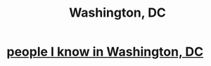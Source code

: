 :PROPERTIES:
:ID:       0cf4d60d-35fd-42e9-90f8-1b99f7787504
:END:
#+title: Washington, DC
* [[id:68e19077-0777-4544-8cba-68738227e560][people I know in Washington, DC]]
